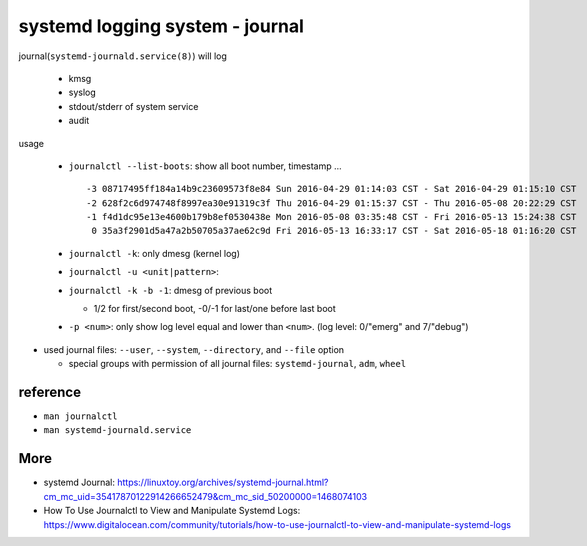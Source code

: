 systemd logging system - journal
--------------------------------
journal(``systemd-journald.service(8)``) will log

  - kmsg
  - syslog
  - stdout/stderr of system service
  - audit

usage

  - ``journalctl --list-boots``: show all boot number, timestamp ... ::

      -3 08717495ff184a14b9c23609573f8e84 Sun 2016-04-29 01:14:03 CST - Sat 2016-04-29 01:15:10 CST
      -2 628f2c6d974748f8997ea30e91319c3f Thu 2016-04-29 01:15:37 CST - Thu 2016-05-08 20:22:29 CST
      -1 f4d1dc95e13e4600b179b8ef0530438e Mon 2016-05-08 03:35:48 CST - Fri 2016-05-13 15:24:38 CST
       0 35a3f2901d5a47a2b50705a37ae62c9d Fri 2016-05-13 16:33:17 CST - Sat 2016-05-18 01:16:20 CST

  - ``journalctl -k``: only dmesg (kernel log)
  - ``journalctl -u <unit|pattern>``: 
  - ``journalctl -k -b -1``: dmesg of previous boot

    - 1/2 for first/second boot, -0/-1 for last/one before last boot

  - ``-p <num>``: only show log level equal and lower than ``<num>``. (log level: 0/"emerg" and 7/"debug")

- used journal files: ``--user``, ``--system``, ``--directory``, and ``--file`` option

  - special groups with permission of all journal files: ``systemd-journal``, ``adm``, ``wheel``

reference
~~~~~~~~~

- ``man journalctl``
- ``man systemd-journald.service``

More
~~~~

- systemd Journal: https://linuxtoy.org/archives/systemd-journal.html?cm_mc_uid=35417870122914266652479&cm_mc_sid_50200000=1468074103
- How To Use Journalctl to View and Manipulate Systemd Logs: https://www.digitalocean.com/community/tutorials/how-to-use-journalctl-to-view-and-manipulate-systemd-logs
